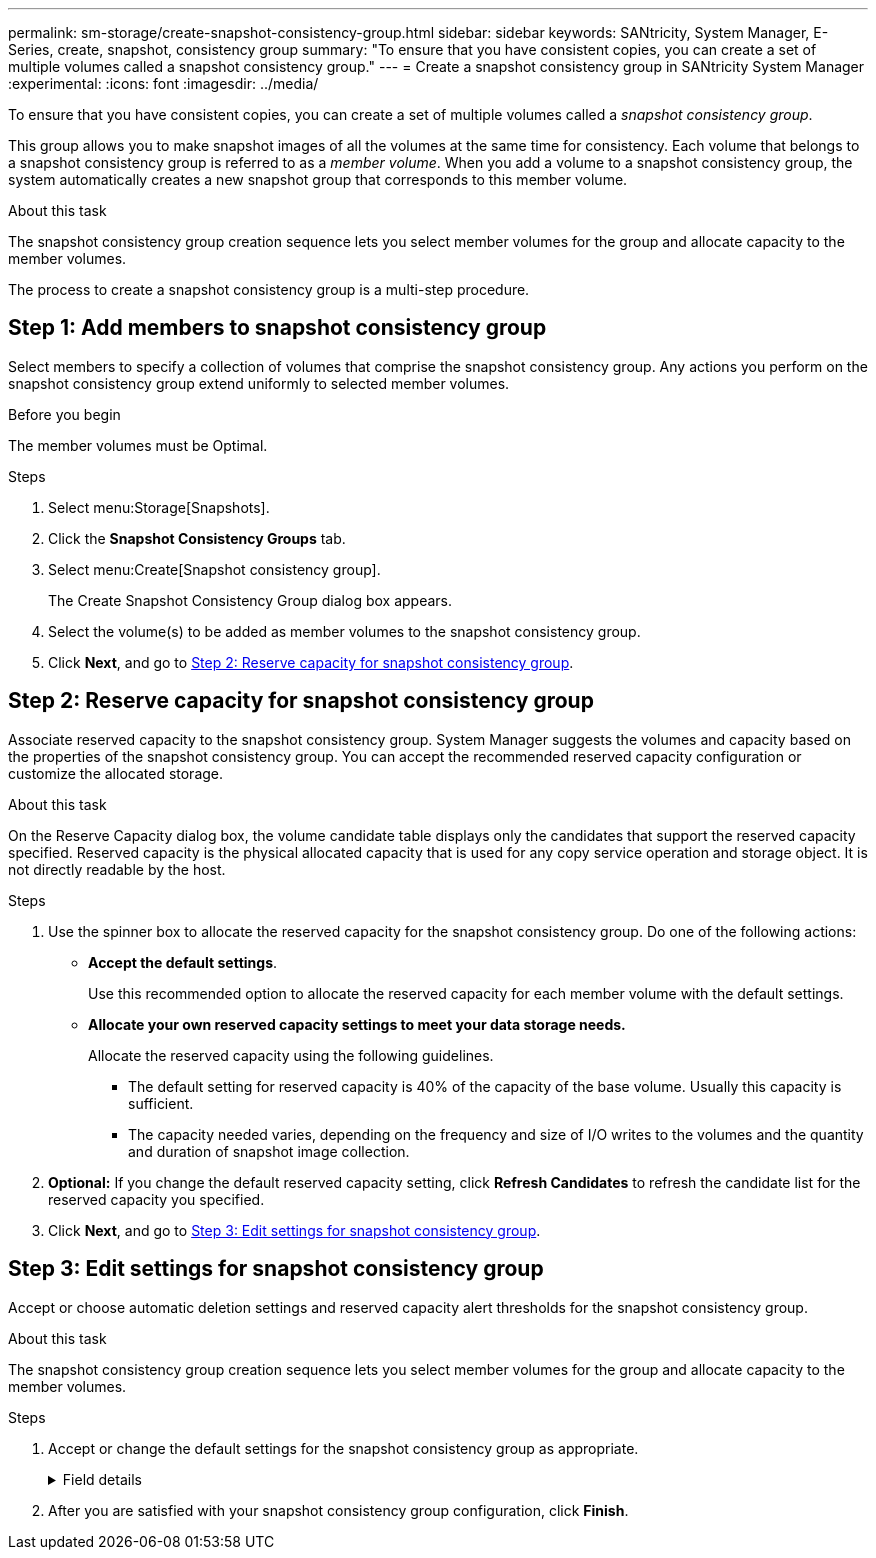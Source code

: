 ---
permalink: sm-storage/create-snapshot-consistency-group.html
sidebar: sidebar
keywords: SANtricity, System Manager, E-Series, create, snapshot, consistency group
summary: "To ensure that you have consistent copies, you can create a set of multiple volumes called a snapshot consistency group."
---
= Create a snapshot consistency group in SANtricity System Manager
:experimental:
:icons: font
:imagesdir: ../media/

[.lead]
To ensure that you have consistent copies, you can create a set of multiple volumes called a _snapshot consistency group_.

This group allows you to make snapshot images of all the volumes at the same time for consistency. Each volume that belongs to a snapshot consistency group is referred to as a _member volume_. When you add a volume to a snapshot consistency group, the system automatically creates a new snapshot group that corresponds to this member volume.

.About this task

The snapshot consistency group creation sequence lets you select member volumes for the group and allocate capacity to the member volumes.

The process to create a snapshot consistency group is a multi-step procedure.

== Step 1: Add members to snapshot consistency group
Select members to specify a collection of volumes that comprise the snapshot consistency group. Any actions you perform on the snapshot consistency group extend uniformly to selected member volumes.

.Before you begin

The member volumes must be Optimal.

.Steps

. Select menu:Storage[Snapshots].
. Click the *Snapshot Consistency Groups* tab.
. Select menu:Create[Snapshot consistency group].
+
The Create Snapshot Consistency Group dialog box appears.

. Select the volume(s) to be added as member volumes to the snapshot consistency group.
. Click *Next*, and go to <<Step 2: Reserve capacity for snapshot consistency group>>.

== Step 2: Reserve capacity for snapshot consistency group
Associate reserved capacity to the snapshot consistency group. System Manager suggests the volumes and capacity based on the properties of the snapshot consistency group. You can accept the recommended reserved capacity configuration or customize the allocated storage.

.About this task

On the Reserve Capacity dialog box, the volume candidate table displays only the candidates that support the reserved capacity specified. Reserved capacity is the physical allocated capacity that is used for any copy service operation and storage object. It is not directly readable by the host.

.Steps

. Use the spinner box to allocate the reserved capacity for the snapshot consistency group. Do one of the following actions:
** *Accept the default settings*.
+
Use this recommended option to allocate the reserved capacity for each member volume with the default settings.

** *Allocate your own reserved capacity settings to meet your data storage needs.*
+
Allocate the reserved capacity using the following guidelines.

*** The default setting for reserved capacity is 40% of the capacity of the base volume. Usually this capacity is sufficient.
*** The capacity needed varies, depending on the frequency and size of I/O writes to the volumes and the quantity and duration of snapshot image collection.
. *Optional:* If you change the default reserved capacity setting, click *Refresh Candidates* to refresh the candidate list for the reserved capacity you specified.
. Click *Next*, and go to <<Step 3: Edit settings for snapshot consistency group>>.

== Step 3: Edit settings for snapshot consistency group
Accept or choose automatic deletion settings and reserved capacity alert thresholds for the snapshot consistency group.

.About this task

The snapshot consistency group creation sequence lets you select member volumes for the group and allocate capacity to the member volumes.

.Steps

. Accept or change the default settings for the snapshot consistency group as appropriate.
+
.Field details
[%collapsible]
====

[cols="25h,~",options="header"]

|===
| Setting| Description
2+a|
*Snapshot consistency group settings*
a|
Name
a|
Specify the name for the snapshot consistency group.
a|
Enable automatic deletion of snapshot images when...
a|
Keep the check box selected if you want snapshot images automatically deleted after the specified limit; use the spinner box to change the limit. If you clear this check box, snapshot image creation stops after 32 images.
2+a|
*Reserved capacity settings*
a|
Alert me when...
a|
Use the spinner box to adjust the percentage point at which the system sends an alert notification when the reserved capacity for a snapshot consistency group is nearing full.

When the reserved capacity for the snapshot consistency group exceeds the specified threshold, use the advance notice to increase reserved capacity or to delete unnecessary objects before the remaining space runs out.
a|
Policy for full reserved capacity
a|
Choose one of the following policies:

** *Purge oldest snapshot image* -- The system automatically purges the oldest snapshot image in the snapshot consistency group, which releases the snapshot image reserved capacity for reuse within the group.
** *Reject writes to base volume* -- When the reserved capacity reaches its maximum defined percentage, the system rejects any I/O write request to the base volume that triggered the reserved capacity access.
|===
====

. After you are satisfied with your snapshot consistency group configuration, click *Finish*.
